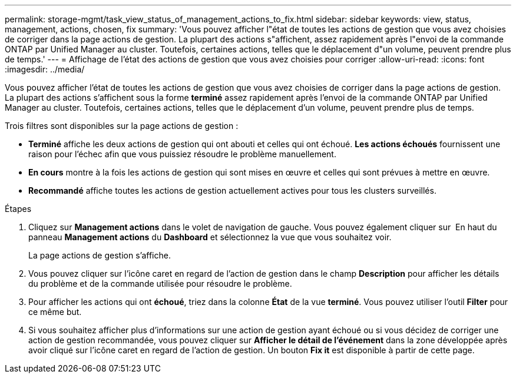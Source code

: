 ---
permalink: storage-mgmt/task_view_status_of_management_actions_to_fix.html 
sidebar: sidebar 
keywords: view, status, management, actions, chosen, fix 
summary: 'Vous pouvez afficher l"état de toutes les actions de gestion que vous avez choisies de corriger dans la page actions de gestion. La plupart des actions s"affichent, assez rapidement après l"envoi de la commande ONTAP par Unified Manager au cluster. Toutefois, certaines actions, telles que le déplacement d"un volume, peuvent prendre plus de temps.' 
---
= Affichage de l'état des actions de gestion que vous avez choisies pour corriger
:allow-uri-read: 
:icons: font
:imagesdir: ../media/


[role="lead"]
Vous pouvez afficher l'état de toutes les actions de gestion que vous avez choisies de corriger dans la page actions de gestion. La plupart des actions s'affichent sous la forme *terminé* assez rapidement après l'envoi de la commande ONTAP par Unified Manager au cluster. Toutefois, certaines actions, telles que le déplacement d'un volume, peuvent prendre plus de temps.

Trois filtres sont disponibles sur la page actions de gestion :

* *Terminé* affiche les deux actions de gestion qui ont abouti et celles qui ont échoué. *Les actions échoués* fournissent une raison pour l'échec afin que vous puissiez résoudre le problème manuellement.
* *En cours* montre à la fois les actions de gestion qui sont mises en œuvre et celles qui sont prévues à mettre en œuvre.
* *Recommandé* affiche toutes les actions de gestion actuellement actives pour tous les clusters surveillés.


.Étapes
. Cliquez sur *Management actions* dans le volet de navigation de gauche. Vous pouvez également cliquer sur image:../media/more_icon.gif[""] En haut du panneau *Management actions* du *Dashboard* et sélectionnez la vue que vous souhaitez voir.
+
La page actions de gestion s'affiche.

. Vous pouvez cliquer sur l'icône caret en regard de l'action de gestion dans le champ *Description* pour afficher les détails du problème et de la commande utilisée pour résoudre le problème.
. Pour afficher les actions qui ont *échoué*, triez dans la colonne *État* de la vue *terminé*. Vous pouvez utiliser l'outil *Filter* pour ce même but.
. Si vous souhaitez afficher plus d'informations sur une action de gestion ayant échoué ou si vous décidez de corriger une action de gestion recommandée, vous pouvez cliquer sur *Afficher le détail de l'événement* dans la zone développée après avoir cliqué sur l'icône caret en regard de l'action de gestion. Un bouton *Fix it* est disponible à partir de cette page.

